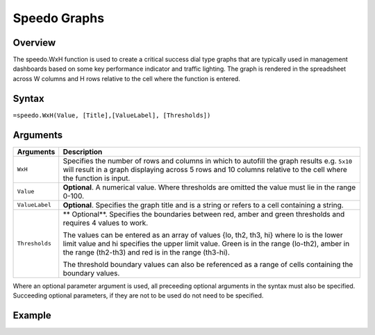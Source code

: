 =============
Speedo Graphs
=============

Overview
--------

The speedo.WxH function is used to create a critical success dial type graphs that are typically used in management dashboards based on some key performance indicator and traffic lighting. The graph is rendered in the spreadsheet across W columns and H rows relative to the cell where the function is entered.

Syntax
------

``=speedo.WxH(Value, [Title],[ValueLabel], [Thresholds])``

Arguments
---------

.. tabularcolumns:: |l|L|

================== ==========================================================================
Arguments          Description
================== ==========================================================================
``WxH``	           Specifies the number of rows and columns in which to autofill the graph 
                   results e.g. ``5x10`` will result in a graph displaying across 5 rows 
                   and 10 columns relative to the cell where the function is input.
	
``Value``          **Optional**. A numerical value. Where thresholds are omitted the value 
                   must lie in the range 0-100.
	
``ValueLabel``     **Optional**. Specifies the graph title and is a string or refers to a 
                   cell containing a string.
	
``Thresholds``     ** Optional**. Specifies the boundaries between red, amber and green 
                   thresholds and requires 4 values to work. 

                   The values can be entered as an array of values {lo, th2, th3, hi} where 
                   lo is the lower limit value and hi specifies the upper limit value. Green 
                   is in the range (lo-th2), amber in the range (th2-th3) and red is in the 
                   range (th3-hi).

                   The threshold boundary values can also be referenced as a range of cells 
                   containing the boundary values.

================== ==========================================================================

Where an optional parameter argument is used, all preceeding optional arguments in the syntax must also be specified. Succeeding optional parameters, if they are not to be used do not need to be specified.

Example
-------

.. image:: /images/example-speedo.png
   :scale: 100 %
   :align: center
   :alt: Example hypernumbers speedo function


